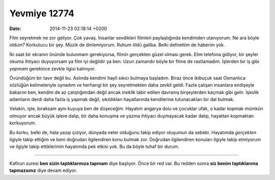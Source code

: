=============
Yevmiye 12774
=============

:date: 2014-11-23 02:18:14 +0200

.. :Author: Emin Reşah
.. :Date:   12774

Film seyretmek ne zor geliyor. Çok yavaş. İnsanlar sevdikleri filmleri
paylaştığında kendimden utanıyorum. Ne ara böyle oldum? Korkutucu bir
şey. Müzik de dinlemiyorum. Ruhum öldü galiba. Belki defnettim de
haberim yok.

İki saat bir ekranın önünde bulunmam gerekiyorsa, filmin gerçekten güzel
olması gerek. Elim telefona gidiyor, bir şeyler okuma ihtiyacı
duyuyorsam ya film iyi değildir ya ben. Uzun zamandır böyle bir filme de
rastlamadım. İşlerden bir iş gibi *yapmam* gerekince zevkle ilgisi
kalmıyor.

Övündüğüm bir tavır değil bu. Aslında kendimi hayli sıkıcı bulmaya
başladım. Biraz önce ikibuçuk saat Osmanlıca sözlüğün kelimeleriyle
oynadım ve herhangi bir şey seyretmekten daha zevkli geldi. Fazla
çalışan insanlara endişeyle bakarım ben, kendim de az çalıştığımdan
değil ancak *ineklik* tabir edilen davranış birşeylerden kaçmak gibi
gelir. İşkolik adamların derdi daha fazla iş yapmak değil, sıkıldıkları
hayatlarında kendilerine tutunacakları bir dal bulmak.

Velakin, işte, bıraksam aynı kuyuya ben de düşeceğim. Hayatım angarya
dolu ve çocuklar ufak, o kadar kopmak mümkün olmuyor ancak büyük işlere
dalıp, bir daha konuşma ve yazma ihtiyacı duymayacak kadar dalıp,
hayattan kopmaktan korkuyorum.

Bu korku, belki de, hala yazıp çiziyor, dünyada neler olduğunu takip
ediyor oluşumun da sebebi. Hayatımda *gerçekten* ilgiyle takip ettiğim
ve beni doğrudan ilgilendiren konu bulmak zor. Doğrudan ilgilendiren
konuları ilgiyle takip etmiyorum ve ilgiyle takip ettiklerimin hayatımda
pek etkisi yok. Bu da böyle tuhaf bir durum.

--------------

Kafirun suresi **ben sizin taptıklarınıza tapmam** diye başlıyor. Önce
bir red var. Bu redden sonra **siz benim taptıklarıma tapmazsınız** diye
devam ediyor.
